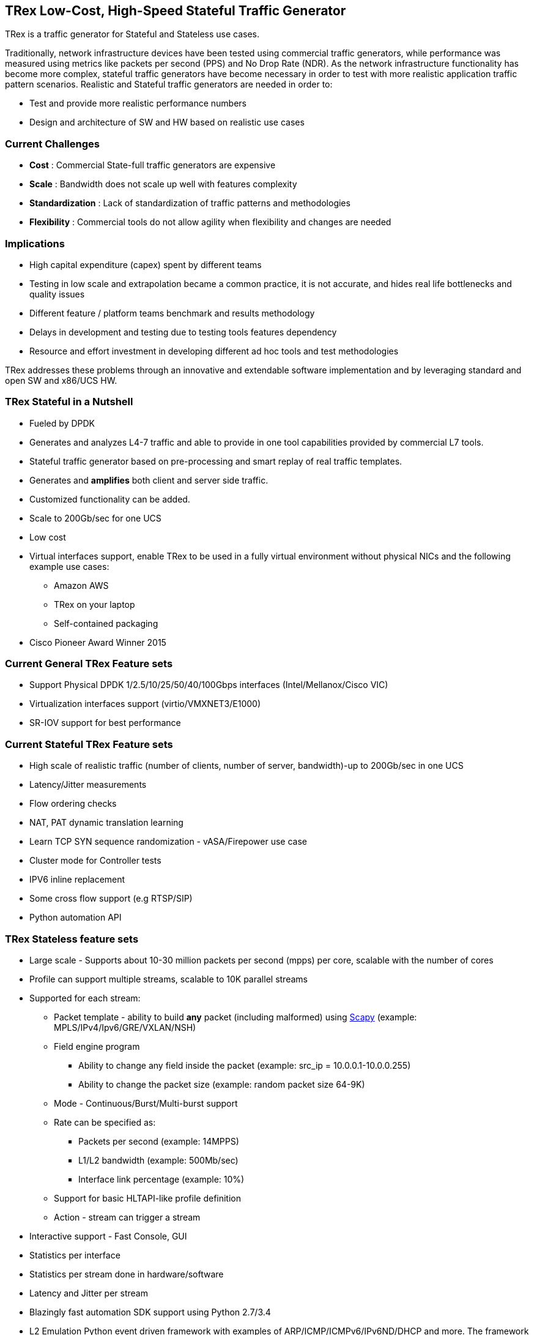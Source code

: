 
== TRex Low-Cost, High-Speed Stateful Traffic Generator

TRex is a traffic generator for Stateful and Stateless use cases.

Traditionally, network infrastructure devices have been tested using commercial traffic generators, while performance was measured using metrics like packets per second (PPS) and No Drop Rate (NDR). As the network infrastructure functionality has become more complex, stateful traffic generators have become necessary in order to test with more realistic application traffic pattern scenarios.
Realistic and Stateful traffic generators are needed in order to:

* Test and provide more realistic performance numbers
* Design and architecture of SW and HW based on realistic use cases

=== Current Challenges

* *Cost* : Commercial State-full traffic generators are expensive
* *Scale* : Bandwidth does not scale up well with features complexity
* *Standardization* : Lack of standardization of traffic patterns and methodologies
* *Flexibility* : Commercial tools do not allow agility when flexibility and changes are needed

=== Implications

* High capital expenditure (capex) spent by different teams
* Testing in low scale and extrapolation became a common practice, it is not accurate, and hides real life bottlenecks and quality issues
* Different feature / platform teams benchmark and results methodology
* Delays in development and testing due to testing tools features dependency
* Resource and effort investment in developing different ad hoc tools and test methodologies

TRex addresses these problems through an innovative and extendable software implementation and by leveraging standard and open SW and x86/UCS HW.

=== TRex Stateful in a Nutshell

* Fueled by DPDK
* Generates and analyzes L4-7 traffic and able to provide in one tool capabilities provided by commercial L7 tools.
* Stateful traffic generator based on pre-processing and smart replay of real traffic templates.
* Generates and *amplifies* both client and server side traffic.
* Customized functionality can be added.
* Scale to 200Gb/sec for one UCS
* Low cost
* Virtual interfaces support, enable TRex to be used in a fully virtual environment without physical NICs and the following example use cases:
** Amazon AWS
** TRex on your laptop
** Self-contained packaging
* Cisco Pioneer Award Winner 2015

=== Current General TRex Feature sets

* Support Physical DPDK 1/2.5/10/25/50/40/100Gbps interfaces (Intel/Mellanox/Cisco VIC)
* Virtualization interfaces support (virtio/VMXNET3/E1000)
* SR-IOV support for best performance

=== Current Stateful TRex Feature sets

* High scale of realistic traffic (number of clients, number of server, bandwidth)-up to 200Gb/sec in one UCS
* Latency/Jitter measurements
* Flow ordering checks
* NAT, PAT dynamic translation learning
* Learn TCP SYN sequence randomization - vASA/Firepower use case
* Cluster mode for Controller tests
* IPV6 inline replacement
* Some cross flow support (e.g RTSP/SIP)
* Python automation API

=== TRex Stateless feature sets

* Large scale - Supports about 10-30 million packets per second (mpps) per core, scalable with the number of cores
* Profile can support multiple streams, scalable to 10K parallel streams
* Supported for each stream:
** Packet template - ability to build *any* packet (including malformed) using link:https://en.wikipedia.org/wiki/Scapy[Scapy] (example: MPLS/IPv4/Ipv6/GRE/VXLAN/NSH)
** Field engine program
*** Ability to change any field inside the packet (example: src_ip = 10.0.0.1-10.0.0.255)
*** Ability to change the packet size (example: random packet size 64-9K)
** Mode - Continuous/Burst/Multi-burst support
** Rate can be specified as:
*** Packets per second (example: 14MPPS)
*** L1/L2 bandwidth (example: 500Mb/sec)
*** Interface link percentage (example: 10%)
** Support for basic HLTAPI-like profile definition
** Action - stream can trigger a stream
* Interactive support - Fast Console,  GUI
* Statistics per interface
* Statistics per stream done in hardware/software
* Latency and Jitter per stream
* Blazingly fast automation SDK support using Python 2.7/3.4
* L2 Emulation Python event driven framework with examples of ARP/ICMP/ICMPv6/IPv6ND/DHCP and more. The framework can be extendable with new protocols
* Capture/Monitor traffic with BPF filters - no need for Wireshark
* Capture network traffic by redirect the traffic to Wireshark
* Functional tests
* PCAP file import/export
* Huge pcap file transmission  (e.g. 1TB pcap file) for DPI
* Multi-user support


The following example shows three streams configured for Continuous, Burst, and Multi-burst traffic.

image::https://trex-tgn.cisco.com/trex/doc/images/stl_streams_example_02.png[title="",align="center",width=600, link="http://trex-tgn.cisco.com/trex/doc/images/stl_streams_example_02.png"]

A new JSON-RPC2 Architecture  provides support for interactive mode

image::https://trex-tgn.cisco.com/trex/doc/images/trex_architecture_01.png[title="",align="center",width=600, link="http://trex-tgn.cisco.com/trex/doc/images/trex_architecture_01.png"]

more info can be found here link:https://trex-tgn.cisco.com/trex/doc/index.html[Documentation]


=== TRex scalable TCP support

With the new advanced scalable TCP support, TRex will use TCP layer for generating the L7 data. This will open the following new capabilities:

* Ability to work when the DUT terminates the TCP stack (e.g. compress/uncompress). In this case there is a different TCP session on each side, but L7 data are *almost* the same.
* Ability to work in either client mode or server mode. This way TRex client side could be installed in one physical location on the network and TRex server in another.
* Performance and scale
** High bandwidth - 200gb/sec with many realistic flows (not one elephant flow )
** High connection rate - order of MCPS
** Scale to millions of active established flows
* Simulate latency/jitter/drop in high rate
* Emulate L7 application, e.g. HTTP/HTTPS/Citrix- there is no need to implement the exact protocol.
* Simulate L7 application on top of TLS/TCP where each side runs real TLS
* Accurate TCP implementation (at least BSD based)
* Ability to change fields in the L7 application - for example, change HTTP User-Agent field

more here link:https://communities.cisco.com/community/developer/trex/blog/2017/06/20/trex-upcoming-stateful-scalable-tcp-support[scalable TCP], 
 link:https://trex-tgn.cisco.com/trex/doc/trex_astf.html[ASTF documentation] and link:https://trex-tgn.cisco.com/trex/doc/trex_astf_vs_nginx.html[ASTF Performance]

=== What it is not

* Routing protocol support integration for BGP/ISIS (routem) is internal.

=== What you can do with it

==== Stateful

* Benchmark/Stress stateful features :
** NAT
** DPI
** Load Balancer
** Network cache devices
** FireWall
** IPS/IDS
* Mixing Application level traffic/profile (HTTP/SIP/Video)
* Unlimited concurrent flows, limited only by memory

==== Stateless

* Benchmark/Stress vSwitch RFC2544

=== Presentation

link:http://www.slideshare.net/HanochHaim/trex-realistic-traffic-generator-stateless-support[New Stateless support]

link:http://www.slideshare.net/harryvanhaaren/trex-traffig-gen-hanoch-haim[DPDK summit 2015]

link:http://www.youtube.com/watch?v=U0gRalB7DOs[Video DPDK summit 2015]

link:https://trex-tgn.cisco.com/trex/doc/trex_preso.html[Presentation]


=== Documentation

link:https://trex-tgn.cisco.com/trex/doc/index.html[Documentation]

=== Wiki

Internal link:https://github.com/cisco-system-traffic-generator/trex-core/wiki[Wiki]

=== How to build

Internal link:https://github.com/cisco-system-traffic-generator/trex-core/wiki[Wiki]

=== YouTrack

Report bug/request feature link:https://trex-tgn.cisco.com/youtrack/issues[YouTrack]


=== Blogs

blogs can be found  TRex link:https://communities.cisco.com/community/developer/trex/blog[blog]


=== Stateless Client GUI

* Cross-Platform - runs on Windows, Linux, Mac OS X
* Written in JavaFx use TRex RPC API
* Scapy base packet builder to build any type of packet using GUI
**  very easy to add new protocols builders (using scapy)
* Open and edit PCAP files, replay and save back
* visual latency/jitter/per stream statistic
* Free

Github is here link:https://github.com/cisco-system-traffic-generator/trex-stateless-gui[trex-stateless-gui]

image::doc/images/t_g1.gif[title="",align="center",width=300, link="https://github.com/cisco-system-traffic-generator/trex-core/tree/master/doc/images/t_g1.gif"]

=== Sandbox for evaluation

Try the new Devnet Sandbox link:https://devnetsandbox.cisco.com/RM/Topology[TRex Sandbox]

=== Contact Us

Follow us on https://groups.google.com/forum/#!forum/trex-tgn[TRex traffic generator google group],

Or contact via: mailto:trex-tgn@googlegroups.com[Group mailing list (trex-tgn@googlegroups.com)]

=== Roadmap

* Improve advanced Stateful capability
* Stateless
** scalable and more flexible per stream statistic
** mini L2 emulation services.  Will run  in server side for emulation protocols in paralel to traffic

=== We need help with

* Intel FM10K support
